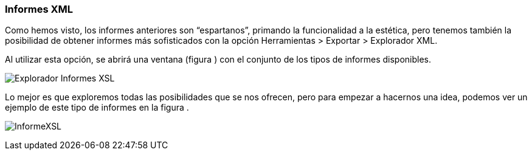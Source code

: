 [[informes-xml]]
Informes XML
~~~~~~~~~~~~

Como hemos visto, los informes anteriores son “espartanos”, primando la
funcionalidad a la estética, pero tenemos también la posibilidad de
obtener informes más sofisticados con la opción Herramientas > Exportar
> Explorador XML.

Al utilizar esta opción, se abrirá una ventana (figura ) con el conjunto
de los tipos de informes disponibles.

image:images/image-182.png[Explorador Informes XSL]

Lo mejor es que exploremos todas las posibilidades que se nos ofrecen,
pero para empezar a hacernos una idea, podemos ver un ejemplo de este
tipo de informes en la figura .

image:images/image-183.png[InformeXSL]
